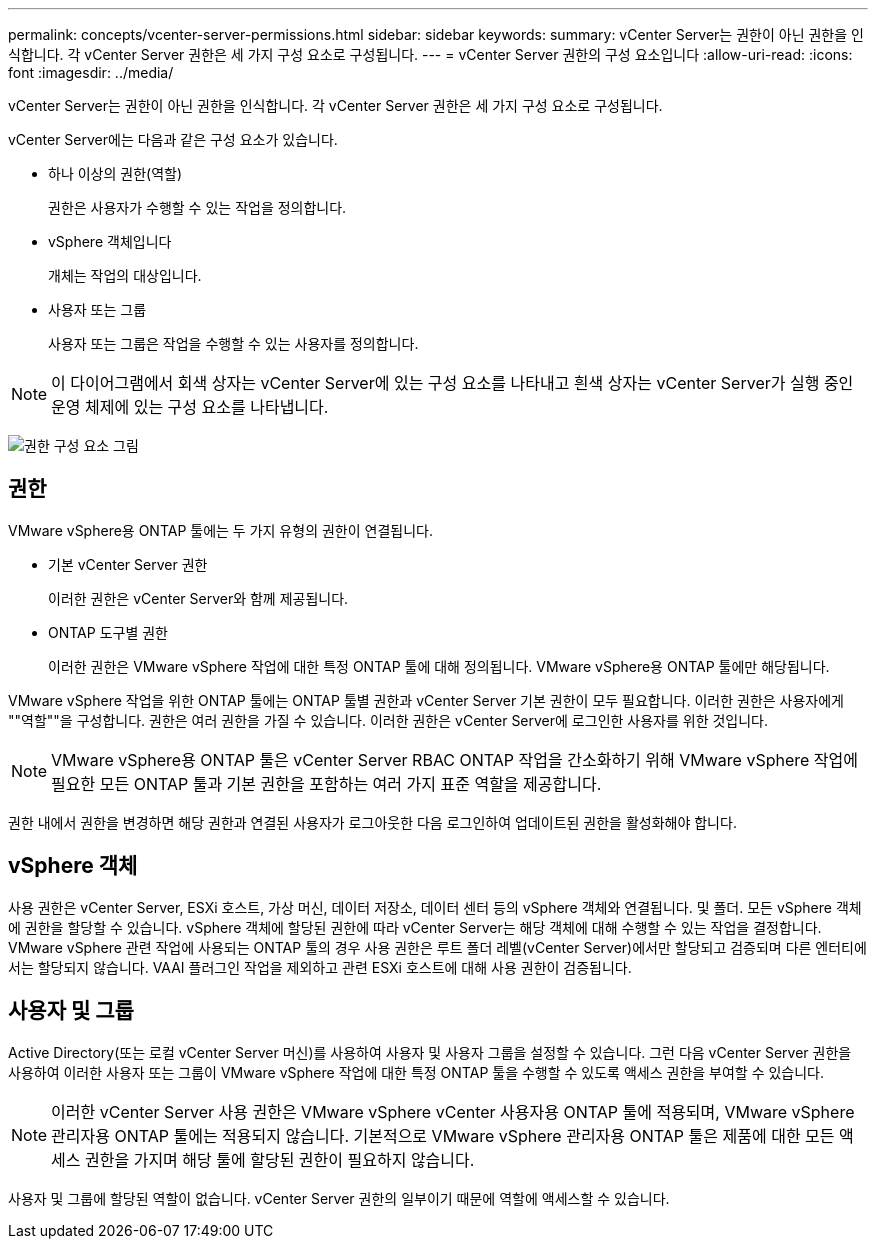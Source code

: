 ---
permalink: concepts/vcenter-server-permissions.html 
sidebar: sidebar 
keywords:  
summary: vCenter Server는 권한이 아닌 권한을 인식합니다. 각 vCenter Server 권한은 세 가지 구성 요소로 구성됩니다. 
---
= vCenter Server 권한의 구성 요소입니다
:allow-uri-read: 
:icons: font
:imagesdir: ../media/


[role="lead"]
vCenter Server는 권한이 아닌 권한을 인식합니다. 각 vCenter Server 권한은 세 가지 구성 요소로 구성됩니다.

vCenter Server에는 다음과 같은 구성 요소가 있습니다.

* 하나 이상의 권한(역할)
+
권한은 사용자가 수행할 수 있는 작업을 정의합니다.

* vSphere 객체입니다
+
개체는 작업의 대상입니다.

* 사용자 또는 그룹
+
사용자 또는 그룹은 작업을 수행할 수 있는 사용자를 정의합니다.




NOTE: 이 다이어그램에서 회색 상자는 vCenter Server에 있는 구성 요소를 나타내고 흰색 상자는 vCenter Server가 실행 중인 운영 체제에 있는 구성 요소를 나타냅니다.

image:../media/permission-updated-graphic.gif["권한 구성 요소 그림"]



== 권한

VMware vSphere용 ONTAP 툴에는 두 가지 유형의 권한이 연결됩니다.

* 기본 vCenter Server 권한
+
이러한 권한은 vCenter Server와 함께 제공됩니다.

* ONTAP 도구별 권한
+
이러한 권한은 VMware vSphere 작업에 대한 특정 ONTAP 툴에 대해 정의됩니다. VMware vSphere용 ONTAP 툴에만 해당됩니다.



VMware vSphere 작업을 위한 ONTAP 툴에는 ONTAP 툴별 권한과 vCenter Server 기본 권한이 모두 필요합니다. 이러한 권한은 사용자에게 ""역할""을 구성합니다. 권한은 여러 권한을 가질 수 있습니다. 이러한 권한은 vCenter Server에 로그인한 사용자를 위한 것입니다.


NOTE: VMware vSphere용 ONTAP 툴은 vCenter Server RBAC ONTAP 작업을 간소화하기 위해 VMware vSphere 작업에 필요한 모든 ONTAP 툴과 기본 권한을 포함하는 여러 가지 표준 역할을 제공합니다.

권한 내에서 권한을 변경하면 해당 권한과 연결된 사용자가 로그아웃한 다음 로그인하여 업데이트된 권한을 활성화해야 합니다.



== vSphere 객체

사용 권한은 vCenter Server, ESXi 호스트, 가상 머신, 데이터 저장소, 데이터 센터 등의 vSphere 객체와 연결됩니다. 및 폴더. 모든 vSphere 객체에 권한을 할당할 수 있습니다. vSphere 객체에 할당된 권한에 따라 vCenter Server는 해당 객체에 대해 수행할 수 있는 작업을 결정합니다. VMware vSphere 관련 작업에 사용되는 ONTAP 툴의 경우 사용 권한은 루트 폴더 레벨(vCenter Server)에서만 할당되고 검증되며 다른 엔터티에서는 할당되지 않습니다. VAAI 플러그인 작업을 제외하고 관련 ESXi 호스트에 대해 사용 권한이 검증됩니다.



== 사용자 및 그룹

Active Directory(또는 로컬 vCenter Server 머신)를 사용하여 사용자 및 사용자 그룹을 설정할 수 있습니다. 그런 다음 vCenter Server 권한을 사용하여 이러한 사용자 또는 그룹이 VMware vSphere 작업에 대한 특정 ONTAP 툴을 수행할 수 있도록 액세스 권한을 부여할 수 있습니다.


NOTE: 이러한 vCenter Server 사용 권한은 VMware vSphere vCenter 사용자용 ONTAP 툴에 적용되며, VMware vSphere 관리자용 ONTAP 툴에는 적용되지 않습니다. 기본적으로 VMware vSphere 관리자용 ONTAP 툴은 제품에 대한 모든 액세스 권한을 가지며 해당 툴에 할당된 권한이 필요하지 않습니다.

사용자 및 그룹에 할당된 역할이 없습니다. vCenter Server 권한의 일부이기 때문에 역할에 액세스할 수 있습니다.
